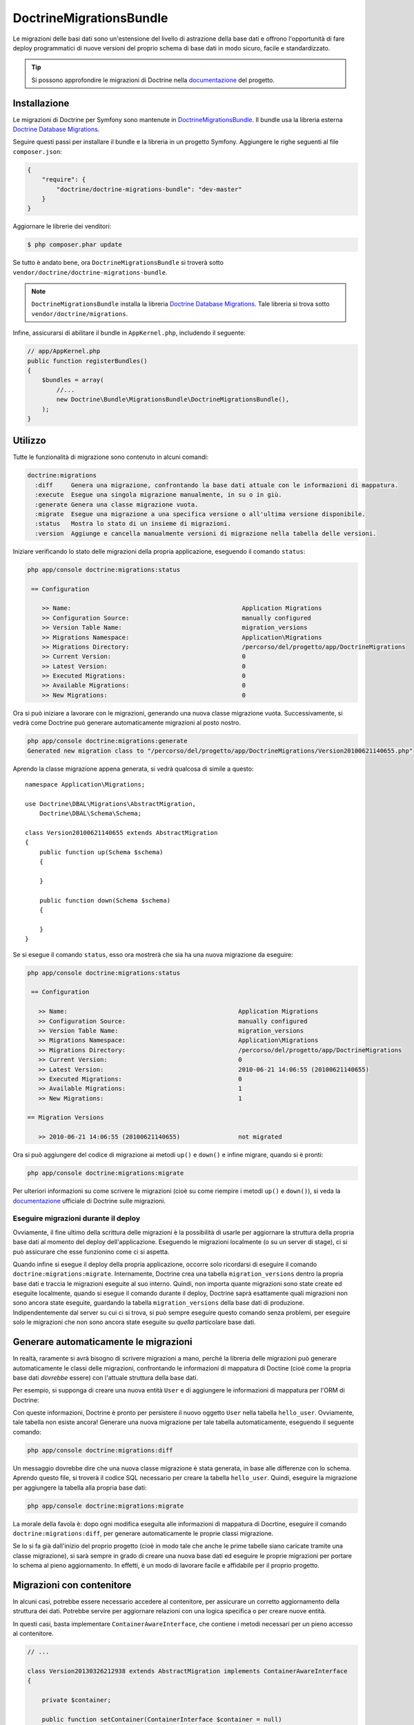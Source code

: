 DoctrineMigrationsBundle
========================

Le migrazioni delle basi dati sono un'estensione del livello di astrazione della base dati
e offrono l'opportunità di fare deploy programmatici di nuove versioni del proprio schema
di base dati in modo sicuro, facile e standardizzato.

.. tip::

    Si possono approfondire le migrazioni di Doctrine nella `documentazione`_ del
    progetto.

Installazione
-------------

Le migrazioni di Doctrine per Symfony sono mantenute in `DoctrineMigrationsBundle`_.
Il bundle usa la libreria esterna `Doctrine Database Migrations`_.

Seguire questi passi per installare il bundle e la libreria in un progetto Symfony.
Aggiungere le righe seguenti al file ``composer.json``:

.. code-block:: json

    {
        "require": {
            "doctrine/doctrine-migrations-bundle": "dev-master"
        }
    }

Aggiornare le librerie dei venditori:

.. code-block:: bash

    $ php composer.phar update

Se tutto è andato bene, ora ``DoctrineMigrationsBundle`` si troverà
sotto ``vendor/doctrine/doctrine-migrations-bundle``.

.. note::

    ``DoctrineMigrationsBundle`` installa la libreria
    `Doctrine Database Migrations`_. Tale libreria si trova
    sotto ``vendor/doctrine/migrations``.

Infine, assicurarsi di abilitare il bundle in ``AppKernel.php``, includendo il
seguente:

.. code-block:: php

    // app/AppKernel.php
    public function registerBundles()
    {
        $bundles = array(
            //...
            new Doctrine\Bundle\MigrationsBundle\DoctrineMigrationsBundle(),
        );
    }

Utilizzo
--------

Tutte le funzionalità di migrazione sono contenuto in alcuni comandi:

.. code-block:: bash

    doctrine:migrations
      :diff     Genera una migrazione, confrontando la base dati attuale con le informazioni di mappatura.
      :execute  Esegue una singola migrazione manualmente, in su o in giù.
      :generate Genera una classe migrazione vuota.
      :migrate  Esegue una migrazione a una specifica versione o all'ultima versione disponibile.
      :status   Mostra lo stato di un insieme di migrazioni.
      :version  Aggiunge e cancella manualmente versioni di migrazione nella tabella delle versioni.

Iniziare verificando lo stato delle migrazioni della propria applicazione, eseguendo il
comando ``status``:

.. code-block:: bash

    php app/console doctrine:migrations:status

     == Configuration

        >> Name:                                               Application Migrations
        >> Configuration Source:                               manually configured
        >> Version Table Name:                                 migration_versions
        >> Migrations Namespace:                               Application\Migrations
        >> Migrations Directory:                               /percorso/del/progetto/app/DoctrineMigrations
        >> Current Version:                                    0
        >> Latest Version:                                     0
        >> Executed Migrations:                                0
        >> Available Migrations:                               0
        >> New Migrations:                                     0

Ora si può iniziare a lavorare con le migrazioni, generando una nuova classe migrazione
vuota. Successivamente, si vedrà come Doctrine può generare automaticamente migrazioni
al posto nostro.

.. code-block:: bash

    php app/console doctrine:migrations:generate
    Generated new migration class to "/percorso/del/progetto/app/DoctrineMigrations/Version20100621140655.php"

Aprendo la classe migrazione appena generata, si vedrà qualcosa di simile a
questo::

    namespace Application\Migrations;

    use Doctrine\DBAL\Migrations\AbstractMigration,
        Doctrine\DBAL\Schema\Schema;

    class Version20100621140655 extends AbstractMigration
    {
        public function up(Schema $schema)
        {

        }

        public function down(Schema $schema)
        {

        }
    }

Se si esegue il comando ``status``, esso ora mostrerà che sia ha una nuova migrazione
da eseguire:

.. code-block:: bash

    php app/console doctrine:migrations:status

     == Configuration

       >> Name:                                               Application Migrations
       >> Configuration Source:                               manually configured
       >> Version Table Name:                                 migration_versions
       >> Migrations Namespace:                               Application\Migrations
       >> Migrations Directory:                               /percorso/del/progetto/app/DoctrineMigrations
       >> Current Version:                                    0
       >> Latest Version:                                     2010-06-21 14:06:55 (20100621140655)
       >> Executed Migrations:                                0
       >> Available Migrations:                               1
       >> New Migrations:                                     1

    == Migration Versions

       >> 2010-06-21 14:06:55 (20100621140655)                not migrated

Ora si può aggiungere del codice di migrazione ai metodi ``up()`` e ``down()`` e infine
migrare, quando si è pronti:

.. code-block:: bash

    php app/console doctrine:migrations:migrate

Per ulteriori informazioni su come scrivere le migrazioni (cioè su come riempire i
metodi ``up()`` e ``down()``), si veda la `documentazione`_ ufficiale di Doctrine sulle
migrazioni.

Eseguire migrazioni durante il deploy
~~~~~~~~~~~~~~~~~~~~~~~~~~~~~~~~~~~~~

Ovviamente, il fine ultimo della scrittura delle migrazioni è la possibilità di usarle per
aggiornare la struttura della propria base dati al momento del deploy dell'applicazione.
Eseguendo le migrazioni localmente (o su un server di stage), ci si può assicurare che
esse funzionino come ci si aspetta.

Quando infine si esegue il deploy della propria applicazione, occorre solo ricordarsi di
eseguire il comando ``doctrine:migrations:migrate``. Internamente, Doctrine crea
una tabella ``migration_versions`` dentro la propria base dati e traccia le migrazioni
eseguite al suo interno. Quindi, non importa quante migrazioni sono state create ed
eseguite localmente, quando si esegue il comando durante il deploy, Doctrine saprà
esattamente quali migrazioni non sono ancora state eseguite, guardando la tabella
``migration_versions`` della base dati di produzione. Indipendentemente dal server su cui ci
si trova, si può sempre eseguire questo comando senza problemi, per eseguire solo le
migrazioni che non sono ancora state eseguite su *quella* particolare base dati.

Generare automaticamente le migrazioni
--------------------------------------

In realtà, raramente si avrà bisogno di scrivere migrazioni a mano, perché la libreria
delle migrazioni può generare automaticamente le classi delle migrazioni, confrontando
le informazioni di mappatura di Doctine (cioè come la propria base dati *dovrebbe*
essere) con l'attuale struttura della base dati.

Per esempio, si supponga di creare una nuova entità ``User`` e di aggiungere le
informazioni di mappatura per l'ORM di Doctrine:

.. configuration-block::

    .. code-block:: php-annotations

        // src/Acme/HelloBundle/Entity/User.php
        namespace Acme\HelloBundle\Entity;

        use Doctrine\ORM\Mapping as ORM;

        /**
         * @ORM\Entity
         * @ORM\Table(name="hello_user")
         */
        class User
        {
            /**
             * @ORM\Id
             * @ORM\Column(type="integer")
             * @ORM\GeneratedValue(strategy="AUTO")
             */
            protected $id;

            /**
             * @ORM\Column(type="string", length="255")
             */
            protected $name;
        }

    .. code-block:: yaml

        # src/Acme/HelloBundle/Resources/config/doctrine/User.orm.yml
        Acme\HelloBundle\Entity\User:
            type: entity
            table: hello_user
            id:
                id:
                    type: integer
                    generator:
                        strategy: AUTO
            fields:
                name:
                    type: string
                    length: 255

    .. code-block:: xml

        <!-- src/Acme/HelloBundle/Resources/config/doctrine/User.orm.xml -->
        <doctrine-mapping xmlns="http://doctrine-project.org/schemas/orm/doctrine-mapping"
              xmlns:xsi="http://www.w3.org/2001/XMLSchema-instance"
              xsi:schemaLocation="http://doctrine-project.org/schemas/orm/doctrine-mapping
                            http://doctrine-project.org/schemas/orm/doctrine-mapping.xsd">

            <entity name="Acme\HelloBundle\Entity\User" table="hello_user">
                <id name="id" type="integer" column="id">
                    <generator strategy="AUTO"/>
                </id>
                <field name="name" column="name" type="string" length="255" />
            </entity>

        </doctrine-mapping>

Con queste informazioni, Doctrine è pronto per persistere il nuovo oggetto ``User`` nella
tabella ``hello_user``. Ovviamente, tale tabella non esiste ancora! Generare una nuova
migrazione per tale tabella automaticamente, eseguendo il seguente
comando:

.. code-block:: bash

    php app/console doctrine:migrations:diff

Un messaggio dovrebbe dire che una nuova classe migrazione è stata generata, in base
alle differenze con lo schema. Aprendo questo file, si troverà il codice SQL necessario
per creare la tabella ``hello_user``. Quindi, eseguire la migrazione per aggiungere
la tabella alla propria base dati:

.. code-block:: bash

    php app/console doctrine:migrations:migrate

La morale della favola è: dopo ogni modifica eseguita alle informazioni di mappatura di
Docrtine, eseguire il comando ``doctrine:migrations:diff``, per generare automaticamente
le proprie classi migrazione.

Se lo si fa già dall'inizio del proprio progetto (cioè in modo tale che anche le prime
tabelle siano caricate tramite una classe migrazione), si sarà sempre in grado di
creare una nuova base dati ed eseguire le proprie migrazioni per portare lo schema al
pieno aggiornamento. In effetti, è un modo di lavorare facile e affidabile per il
proprio progetto.

Migrazioni con contenitore
--------------------------

In alcuni casi, potrebbe essere necessario accedere al contenitore, per assicurare un corretto aggiornamento
della struttura dei dati. Potrebbe servire per aggiornare relazioni con una logica specifica
o per creare nuove entità. 

In questi casi, basta implementare ``ContainerAwareInterface``, che contiene i metodi necessari
per un pieno accesso al contenitore.

.. code-block:: php

    // ...
    
    class Version20130326212938 extends AbstractMigration implements ContainerAwareInterface
    {
    
        private $container;
    
        public function setContainer(ContainerInterface $container = null)
        {
            $this->container = $container;
        }
    
        public function up(Schema $schema)
        {
            // ... contenuto della migrazione
        }
    
        public function postUp(Schema $schema)
        {
            $em = $this->container->get('doctrine.orm.entity_manager');
            // ... aggiornare le entità
        }
    }

Tabelle manuali
---------------

Può essere un'esigenza comune avere, oltre alla struttura della base dati generata
partenedo dalle entità di Doctrine, delle tabelle personalizzate. Per impostazione predefinita,
tali tabelle sarebbero rimosse dal comando ``doctrine:migrations:diff``.

Seguendo uno schema specifico, si può configurare Doctrine per ignorare tali
tabelle. Supponiamo che tutte le tabelle personalizzate abbiano un nome che iniza per "t_". In questo caso,
basta aggiungere la seguente configurazione:

.. configuration-block::

    .. code-block:: yaml
    
        doctrine:
            dbal:        
                schema_filter: ~^(?!t_)~
                
    .. code-block:: xml
    
        <doctrine:dbal schema-filter="~^(?!t_)~" ... />

    
    .. code-block:: php
    
        $container->loadFromExtension('doctrine', array(
            'dbal' => array(
                'schema_filter'  => '~^(?!t_)~',
                // ...
            ),
            // ...
        ));

Le tabelle saranno ignorate a livello di DBAL e quindi ignorate dal comando di diff.

Si noti che se si hanno più connessioni configurate, occorrerà ripetere ``schema_filter``
in ciascuna connessione.

.. _documentazione: http://docs.doctrine-project.org/projects/doctrine-migrations/en/latest/index.html
.. _DoctrineMigrationsBundle: https://github.com/doctrine/DoctrineMigrationsBundle
.. _`Doctrine Database Migrations`: https://github.com/doctrine/migrations
